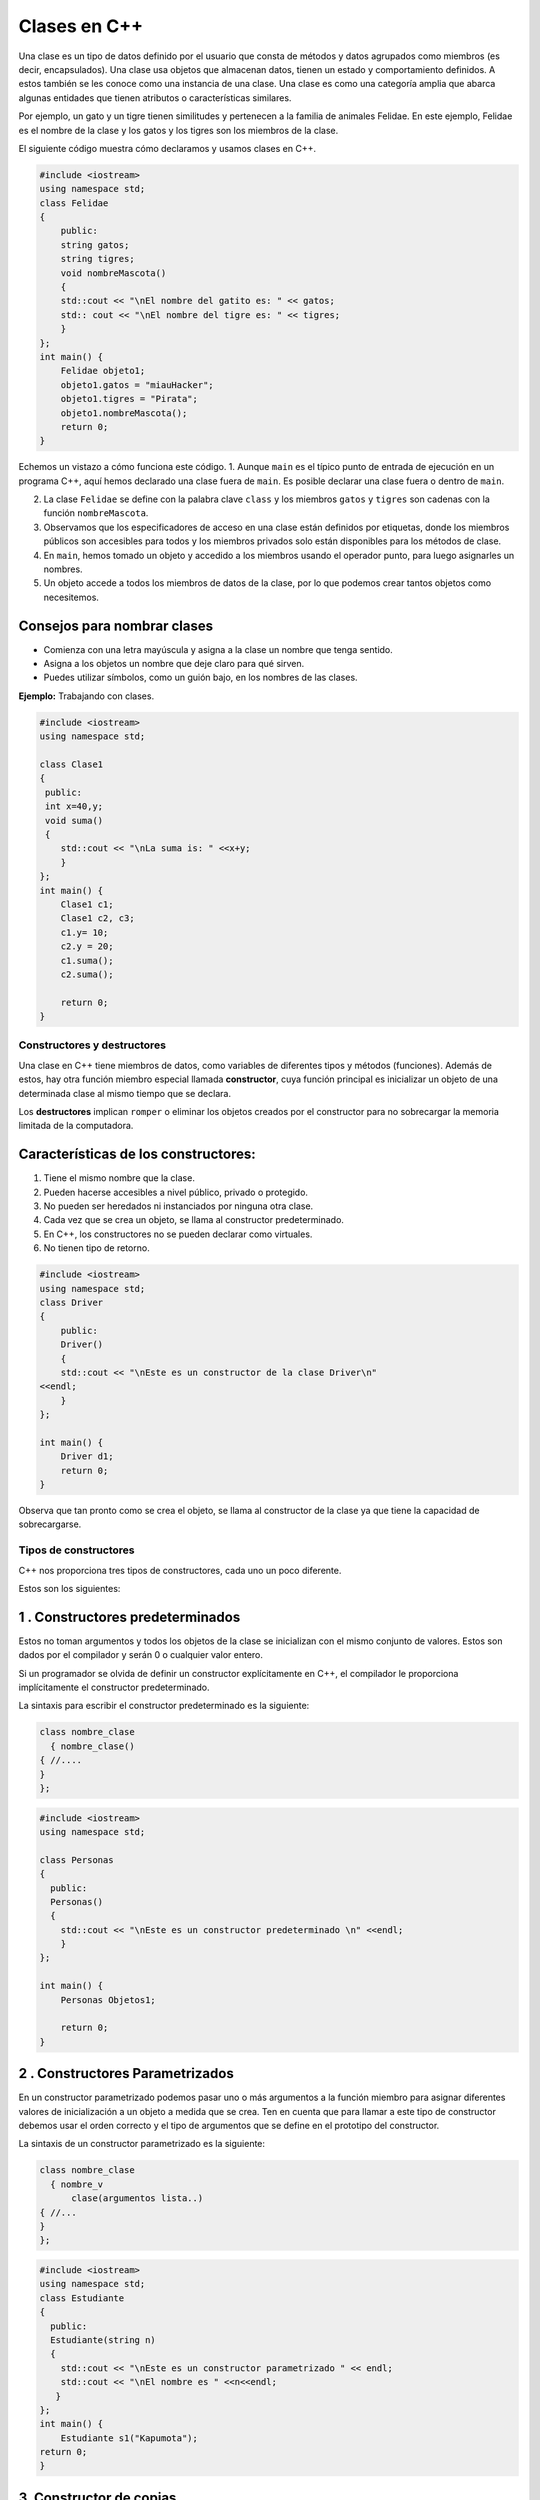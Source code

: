 Clases en C++
-------------

Una clase es un tipo de datos definido por el usuario que consta de
métodos y datos agrupados como miembros (es decir, encapsulados). Una
clase usa objetos que almacenan datos, tienen un estado y comportamiento
definidos. A estos también se les conoce como una instancia de una
clase. Una clase es como una categoría amplia que abarca algunas
entidades que tienen atributos o características similares.

Por ejemplo, un gato y un tigre tienen similitudes y pertenecen a la
familia de animales Felidae. En este ejemplo, Felidae es el nombre de la
clase y los gatos y los tigres son los miembros de la clase.

El siguiente código muestra cómo declaramos y usamos clases en C++.

.. code:: c++

    #include <iostream>
    using namespace std;
    class Felidae
    {
        public:
        string gatos;
        string tigres;
        void nombreMascota()
        {
        std::cout << "\nEl nombre del gatito es: " << gatos;
        std:: cout << "\nEl nombre del tigre es: " << tigres;
        }
    };
    int main() {
        Felidae objeto1;
        objeto1.gatos = "miauHacker";
        objeto1.tigres = "Pirata";
        objeto1.nombreMascota();
        return 0;
    }

Echemos un vistazo a cómo funciona este código. 1. Aunque ``main`` es el
típico punto de entrada de ejecución en un programa C++, aquí hemos
declarado una clase fuera de ``main``. Es posible declarar una clase
fuera o dentro de ``main``.

2. La clase ``Felidae`` se define con la palabra clave ``class`` y los
   miembros ``gatos`` y ``tigres`` son cadenas con la función
   ``nombreMascota``.

3. Observamos que los especificadores de acceso en una clase están
   definidos por etiquetas, donde los miembros públicos son accesibles
   para todos y los miembros privados solo están disponibles para los
   métodos de clase.

4. En ``main``, hemos tomado un objeto y accedido a los miembros usando
   el operador punto, para luego asignarles un nombres.

5. Un objeto accede a todos los miembros de datos de la clase, por lo
   que podemos crear tantos objetos como necesitemos.

Consejos para nombrar clases
^^^^^^^^^^^^^^^^^^^^^^^^^^^^

-  Comienza con una letra mayúscula y asigna a la clase un nombre que
   tenga sentido.

-  Asigna a los objetos un nombre que deje claro para qué sirven.

-  Puedes utilizar símbolos, como un guión bajo, en los nombres de las
   clases.

**Ejemplo:** Trabajando con clases.

.. code:: c++

    #include <iostream>
    using namespace std;
    
    class Clase1
    {
     public:
     int x=40,y;
     void suma()
     {
        std::cout << "\nLa suma is: " <<x+y;
        }
    };
    int main() {
        Clase1 c1;
        Clase1 c2, c3;
        c1.y= 10;
        c2.y = 20;
        c1.suma();
        c2.suma();
    
        return 0;
    }

Constructores y destructores
~~~~~~~~~~~~~~~~~~~~~~~~~~~~

Una clase en C++ tiene miembros de datos, como variables de diferentes
tipos y métodos (funciones). Además de estos, hay otra función miembro
especial llamada **constructor**, cuya función principal es inicializar
un objeto de una determinada clase al mismo tiempo que se declara.

Los **destructores** implican ``romper`` o eliminar los objetos creados
por el constructor para no sobrecargar la memoria limitada de la
computadora.

Características de los constructores:
^^^^^^^^^^^^^^^^^^^^^^^^^^^^^^^^^^^^^

1. Tiene el mismo nombre que la clase.

2. Pueden hacerse accesibles a nivel público, privado o protegido.

3. No pueden ser heredados ni instanciados por ninguna otra clase.

4. Cada vez que se crea un objeto, se llama al constructor
   predeterminado.

5. En C++, los constructores no se pueden declarar como virtuales.

6. No tienen tipo de retorno.

.. code:: c++

    #include <iostream>
    using namespace std;
    class Driver
    {
        public:
        Driver()
        {
        std::cout << "\nEste es un constructor de la clase Driver\n"
    <<endl;
        }
    };
    
    int main() {
        Driver d1;
        return 0;
    }

Observa que tan pronto como se crea el objeto, se llama al constructor
de la clase ya que tiene la capacidad de sobrecargarse.

Tipos de constructores
~~~~~~~~~~~~~~~~~~~~~~

C++ nos proporciona tres tipos de constructores, cada uno un poco
diferente.

Estos son los siguientes:

1 . Constructores predeterminados
^^^^^^^^^^^^^^^^^^^^^^^^^^^^^^^^^

Estos no toman argumentos y todos los objetos de la clase se inicializan
con el mismo conjunto de valores. Estos son dados por el compilador y
serán 0 o cualquier valor entero.

Si un programador se olvida de definir un constructor explícitamente en
C++, el compilador le proporciona implícitamente el constructor
predeterminado.

La sintaxis para escribir el constructor predeterminado es la siguiente:

.. code:: c++

    class nombre_clase
      { nombre_clase()
    { //....
    }
    };

.. code:: c++

    #include <iostream>
    using namespace std;
    
    class Personas
    {
      public:
      Personas()
      {
        std::cout << "\nEste es un constructor predeterminado \n" <<endl;
        }
    };
    
    int main() {
        Personas Objetos1;
        
        return 0;
    }

2 . Constructores Parametrizados
^^^^^^^^^^^^^^^^^^^^^^^^^^^^^^^^

En un constructor parametrizado podemos pasar uno o más argumentos a la
función miembro para asignar diferentes valores de inicialización a un
objeto a medida que se crea. Ten en cuenta que para llamar a este tipo
de constructor debemos usar el orden correcto y el tipo de argumentos
que se define en el prototipo del constructor.

La sintaxis de un constructor parametrizado es la siguiente:

.. code:: c++

    class nombre_clase
      { nombre_v
          clase(argumentos lista..)
    { //...
    }
    };

.. code:: c++

    #include <iostream>
    using namespace std;
    class Estudiante
    {
      public:
      Estudiante(string n)
      {
        std::cout << "\nEste es un constructor parametrizado " << endl;
        std::cout << "\nEl nombre es " <<n<<endl;
       }
    };
    int main() {
        Estudiante s1("Kapumota");
    return 0;
    }

3. Constructor de copias
^^^^^^^^^^^^^^^^^^^^^^^^

Un constructor de copias ayuda a crear una copia de otro objeto de una
clase. La copia se crea con los mismos valores para todos los miembros
de datos.

La sintaxis para un constructor de copias es la siguiente:

.. code:: c++

    class nombre_clase
    { nombre_clase(argumentos lista..)
        { //...
       }
        nombre_clase(const nombre_clase)
        { //...
        }
     };

.. code:: c++

    #include <iostream>
    using namespace std;
    class Estudiante
    
    {
        public:
        string n;
        /*Estudiante()
        {
        std::cout << "\nEste es un constructor predeterminado \n" <<endl;
        }*/
        Estudiante(string n)
         {
            std::cout << "\nEl nombre es " <<n<<endl;
        }
        Estudiante(const Estudiante& s1)
        {
            std::cout << "\nEste es un constructor copia\n" <<endl;
        }
    };
    int main() {
        //Estudiante s1;
        Estudiante s1("Kapumota");
        Estudiante s3(s1);
        
        return 0;
    }

**Ejemplo:** Escribe código donde se utilizan todos los constructores.

.. code:: c++

    #include <iostream>
    using namespace std;
    class Estudiante
    
    {
        public:
        string n;
        Estudiante()
        {
            std::cout << "\nEste es un constructor predeterminado \n" <<endl;
        }
        Estudiante(string n)
         {
            std::cout << "\nEste es un constructor parametrizado " << endl;
            std::cout << "\nEl nombre es: " <<n<<endl;
        }
        Estudiante(const Estudiante& s2)
        {
            std::cout << "\nEste es un constructor copia\n" <<endl;
        }
    };
    int main() {
        Estudiante s1;
        Estudiante s2("Kapumota");
        Estudiante s3(s2);
        
        return 0;
    }

Los destructores se llaman cuando un objeto ya no está en uso y necesita
ser borrado. Ayudan con la utilización de la memoria para que los
objetos no utilizados no ocupen espacio.

El compilador llama automáticamente a un destructor cada vez que el
objeto parece estar fuera del alcance.

Si deseas hacer la destrucción manualmente usa el operador tilde
``(~)``.

**Características de los destructores**

1. Tienen el mismo nombre que la clase.

2. Ayudan a desasignar la memoria de un objeto no utilizado

3. No toman parámetros y son de un solo tipo, por lo tanto, no se puede
   sobrecargar.

4. La destrucción ocurre en el orden opuesto a la construcción, lo que
   significa que el último objeto creado se elimina primero (LIFO, Last
   In First Out).

La sintaxis para los destructores es la siguiente:

.. code:: c++

    class nombre_clase { nombre_clase(argumentos lista..)
    { //cuerpo del constructor}
    ~nombre_clase()
    { //cuerpo del constructor}};

.. code:: c++

    #include <iostream>
    using namespace std;
    class Estudiante
    
    {
        public:
        Estudiante()
        {
        std::cout << "\nEste es un constructor predeterminado \n" <<endl;
        }
        
        Estudiante(string n)
        {
            
        std::cout << "\nEste es un constructor parametrizado" <<endl;    
        std::cout << "\nEl nombre es " <<n<<endl;
        }
        
        
        Estudiante(const Estudiante& s2)
        {
            std::cout << "\nEste es un constructor copia\n" <<endl;
        }
        
        ~Estudiante()
        {
            std::cout << "\nEste es un destructor para todos.\n" <<endl;
        }
    };
    int main() {
        Estudiante s1;
        Estudiante s2("Kapumota");
        Estudiante s3(s2);
        
        return 0;
    }

El puntero this
~~~~~~~~~~~~~~~

Cada objeto de una clase lleva consigo una copia de todos los miembros
de datos, pero estos acceden a la copia original de las funciones. Puede
ocurrir una situación en la que varios objetos acceden a la misma
función miembro. ¿Cómo se actualizarán los valores dentro de la función?

Este problema se puede resolver usando el puntero ``this``. Este puntero
almacena la dirección de un objeto para permitir que la función miembro
actualice los valores correctos.

Este puntero se puede utilizar en varios lugares y de varias maneras. A
veces, incluso se nos puede ocultar, ya que cuando el compilador se
encuentra con una función miembro, implícitamente agregará ``this`` como
un parámetro de función no estático para realizar un seguimiento de la
dirección para ``recordar`` qué objeto llamó a esta función.

El puntero ``this`` siempre apuntará hacia el objeto o la instancia en
la que se está trabajando actualmente.

Podemos hacer referencia explícita a este puntero ``this`` usándolo
dentro de un constructor o métodos y apuntar a las variables de
instancia que se actualizarán sin cambiar la dirección del puntero.

.. code:: c++

    #include<iostream>
    using namespace std;
    
    class Promedio {
        private:
        int num1;
        int num2;
        int r;
        
        public:
          Promedio (int num1, int num2) {
            this->num1 = num1;
            this->num2 = num2;
        }
        void promedioResultado() {
            cout<<"\nPromedio de num1 y num 2 = "<<(this->num1+this->num2)/2<<endl;
        }
    };
    
    int main () {
        Promedio objeto1(22, 33);
        objeto1.promedioResultado();
        return 0;
    }

Ejemplo 1
^^^^^^^^^

.. code:: c++

    #include <iostream>
    using namespace std;
    class Demo {
    private:
      int num;
      char ch;
    public:
      void colocaMisValores(int num, char ch){
        this->num =num;
        this->ch=ch;
      }
      void muestraMisValores(){
        cout<<num<<endl;
        cout<<ch;
      }
    };
    int main(){
      Demo obj;
      obj.colocaMisValores(100, 'A');
      obj.muestraMisValores();
      return 0;
    }

Aquí puedes ver que tenemos dos miembros de datos ``num`` y ``ch``. En
la función ``colocaMisValores()`` tenemos dos variables locales que
tienen el mismo nombre que el nombre de los miembros de datos. En tal
caso, si deseas asignar el valor de la variable local a los miembros de
datos, no podrás hacerlos hasta que no uses el puntero ``this``, porque
el compilador no sabrá que te estás refiriendo a los miembros de datos
del objeto a menos que se use el puntero. Este es uno de los ejemplos en
los que debes usar el puntero ``this``.

Ejemplo2
^^^^^^^^

.. code:: c++

    #include <iostream>
    using namespace std;
    class Demo {
    private:
      int num;
      char ch;
    public:
      Demo &colocaNum(int num){
        this->num =num;
        return *this;
      }
      Demo &colocaCh(char ch){
        this->num++;
        this->ch =ch;
        return *this;
      }
      void muestraMisValores(){
        cout<<num<<endl;
        cout<<ch;
      }
    };
    int main(){
      Demo obj;
      obj.colocaNum(100).colocaCh('A');
      obj.muestraMisValores();
      return 0;
    }

Otro ejemplo de uso es devolver la referencia del objeto actual para que
puedas encadenar llamadas a funciones. Otro punto importante a tener en
cuenta en este programa es que se incrementa el valor del objeto en la
segunda función y se puede ver en la salida que en realidad incrementó
el valor que establecimos en la primera llamada a la función.

Esto muestra que el encadenamiento es secuencial y los cambios
realizados en los miembros de datos del objeto se retienen para futuras
llamadas de encadenamiento.

**En resumen …**

``this`` identifica ``este`` objeto en el que está operando actualmente.

Cuando tienes una clase, puede tener funciones miembro de dos tipos:
``static`` y ``no-static``. Las funciones miembro ``no-static`` deben
operar en una instancia particular de la clase y necesitan saber dónde
está esa instancia. Para ayudar, el lenguaje define una variable
implícita (es decir, una que se declara automáticamente cuando se
necesita sin que tengas que hacer nada) que se llama ``this`` y que
automáticamente apuntará a la instancia particular de la clase en que
opera la función miembro.

.. code:: c++

    #include <iostream> //https://stackoverflow.com/questions/16492736/what-is-the-this-pointer
    
    class A
    {
    public:
        A() 
        { 
            std::cout << "A::A: construida en " << this << std::endl;
        } 
    
        void decimosHola()
        {
            std::cout << "Hola, soy una instancia de A en " << this << std::endl;
        }
    };
    
    int main(int, char **)
    {
        A a1;
        A a2;
    
        a1.decimosHola();        
        a2.decimosHola();
    
        return 0;
    }

Métodos de clase
~~~~~~~~~~~~~~~~

Hemos discutido las clases y sus miembros, así como los constructores de
funciones. Ahora, consideremos los métodos de clase.

Las funciones de clase se pueden definir dentro o fuera de la definición
de clase.

La llamada de estas funciones se realiza utilizando objetos de la clase
a través del operador punto o del de selección.

.. code:: c++

    #include <iostream>
    using namespace std;
    
    
    class clase1
    {
      public :
      static int num1;
      int y=100,r;
      int suma(int x,int y)
    
        {
        cout << "\nLa suma es = " << x+y<<endl;
        }
        static int asignacion(int x)
        {
            cout << "\nEl valor asignado al entero= " << x<<endl;
        }
        void avg()
        {
            r= (num1+y)/2;
            cout << "\nEl promedio es = " << r<<endl;
            cout << "\nEl nombre is " << n<<endl;
        }
        private:
        string n="Kapumota";
    };
    int clase1::num1=4560;
    int main()
    {
        clase1 obj1,obj2,obj3;
        clase1::asignacion(45);
        obj2.avg();
        obj2.suma(20,27);
        cout << "\nEl valor de la variable estatica : " <<obj1.num1<<endl;
    return 0;
    }

En el código anterior, aparece un nuevo símbolo ``(::)``, que se
denomina operador de resolución de alcance (``scope resolution``) en
C++.

Su función principal es acceder o asignar valor a los miembros estáticos
de una clase.

Usos del operador de resolución de alcance
^^^^^^^^^^^^^^^^^^^^^^^^^^^^^^^^^^^^^^^^^^

-  Acceder a variables globales para verificar si tienen nombres en
   ``conflicto`` con alguna de las variables locales

-  Para definir un cuerpo de función particular fuera de la clase

-  Para acceder a miembros de tipos de datos estáticos

-  Usado en herencia

-  Se utiliza para acceder a variables y funciones que existen dentro de
   un alcance específico.

El operador de resolución de alcance nos ayuda a comprender el alcance
de las variables y funciones.

Nos ayuda a ajustar el alcance para asegurarnos de que el código
funcione como queremos.

.. code:: c++

    #include <iostream>
    using namespace std;
    
    int x = 5; // variable global
    
    int main() {
     int x = 10; // variable local
      cout << "Local x: " << x << endl;
      cout << "Global x: " << ::x << endl;
       return 0;
    }

En este ejemplo, hemos definido una variable global llamada ``x`` y una
variable local llamada ``x`` dentro de la función ``main()``. Cuando
usamos el operador de resolución de alcance ``(::x)`` podemos acceder a
la variable global ``x`` desde dentro de la función ``main()``. Esto nos
permite diferenciar entre las variables globales y locales que tienen el
mismo nombre.

En C++, los objetos se crean a partir de clases y el operador de
resolución de alcance se usa para acceder a funciones miembro y
variables de esos objetos. Por ejemplo:

.. code:: c++

    #include <iostream>
    using namespace std;
    
    class Clase1 {
    public:
     int x;
     void printX() {
        cout << "X es: " << x << endl;
    }
    };
    
    int main() {
        Clase1 obj;
        obj.x = 5;
        obj.printX();
        return 0;
    }


En este ejemplo, hemos definido una clase llamada ``Clase1``, que
contiene una variable entera pública llamada ``x`` y una función miembro
pública llamada ``printX()``. Luego creamos un objeto de la clase
``Clase1`` llamado ``obj`` y establecemos su valor ``x`` en 5. Luego
podemos usar el operador de resolución de alcance ``(obj.printX())``
para acceder a la función miembro ``printX()`` del objeto ``obj`` que
generará el valor de ``x``.

Incluso cuando se sobrecargan funciones, el operador de resolución de
alcance puede especificar a qué función sobrecargada llamar, en función
de los parámetros pasados a la función.

**Referencia:**
https://learn.microsoft.com/en-us/cpp/cpp/scope-resolution-operator?view=msvc-170&viewFallbackFrom=vs-2017

C++ tiene una característica que habilita funciones en línea
(``inline functions``) en una clase, donde el compilador copia el código
del cuerpo de una función cada vez que se le solicita. Esto produce
resultados más rápidos, por lo que no tenemos que escribir código una y
otra vez.

La sintaxis para llamar funciones en línea es la siguiente:

.. code:: c++

    inline tipoRetorno nombre_funcion(Argumentos Lista....)
    { // cuerpo de la función}

La palabra clave static
~~~~~~~~~~~~~~~~~~~~~~~

En C++, la palabra clave ``static`` declara cualquier variable, miembro
de datos o función como un tipo de constante. Estos valores no se pueden
modificar. Se inicializa solo una vez y solo se usa una copia durante la
vida útil de un programa.

Características de la palabra clave ``static``:

1. Las variables estáticas se inicializan solo una vez en un programa
   C++.

2. Una variable estática puede definirse dentro de una función
   particular o fuera de ella.

3. El alcance de una variable estática es local al bloque donde se usa.

4. Cero es el valor predeterminado proporcionado a una variable estática
   si el programador no lo asigna.

5. La vida útil de una variable estática dura hasta que termina un
   programa y luego se libera el espacio de memoria.

6. Las funciones estáticas se llaman directamente desde el nombre de la
   clase.

La sintaxis de las funciones y variables estáticas es la siguiente:

.. code:: c++

    static DataType var = 10; // da una variable estática
    static returnType function // funcion declarada estática
     { // cuerpo de la función
      }

.. code:: c++

    #include <iostream>
    using namespace std;
    
    class clase1
    {
        public :
        static int num1;
        static int asignacion(int x)
        {
        cout << "\nValor asignado a entero= " << x<<endl;
        }
    };
    int clase1::num1=4560;
    int main()
    {
        clase1 obj1;
        clase1::asignacion(87);
        cout << "\nEl valor de la variable estática : " <<obj1.num1<<endl;
    return 0;
    }

Ejercicios
~~~~~~~~~~

1. Escribe un programa en C++ que ilustre una declaración y definición
   de clase, así como el acceso a los miembros de la clase.

2. Escribe un programa en C++ para representar la llamada de los
   constructores de una clase.

3. Escribe un programa en C++ para representar la llamada de los
   destructores de una clase.

4. Escribe un programa en C++ para una calculadora simple con menú
   usando el concepto de clases.

5. Escribe un programa en C++ para representar las formas de usar la
   palabra clave ``static``.

6. Escribe un programa en C++ para contar y mostrar el número de veces
   que se crea un objeto usando la palabra clave ``static``.

.. code:: c++

    //Tus respuestas


